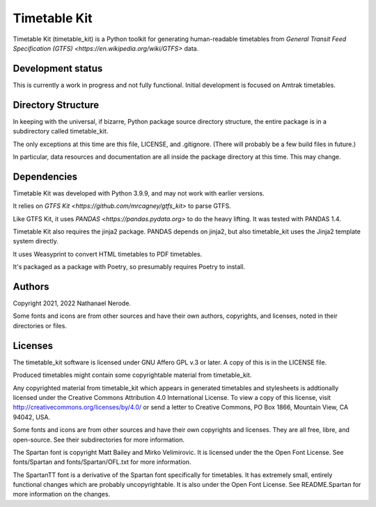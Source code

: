 Timetable Kit
*************

Timetable Kit (timetable_kit) is a Python toolkit for generating human-readable timetables from `General Transit Feed Specification (GTFS) <https://en.wikipedia.org/wiki/GTFS>` data.

Development status
==================
This is currently a work in progress and not fully functional.
Initial development is focused on Amtrak timetables.

Directory Structure
===================
In keeping with the universal, if bizarre, Python package source directory structure,
the entire package is in a subdirectory called timetable_kit.

The only exceptions at this time are this file, LICENSE, and .gitignore.
(There will probably be a few build files in future.)

In particular, data resources and documentation are all inside the package directory at
this time.  This may change.

Dependencies
============
Timetable Kit was developed with Python 3.9.9, and may not work with earlier versions.

It relies on `GTFS Kit <https://github.com/mrcagney/gtfs_kit>` to parse GTFS.

Like GTFS Kit, it uses `PANDAS <https://pandas.pydata.org>` to do the heavy lifting.
It was tested with PANDAS 1.4.

Timetable Kit also requires the jinja2 package.  PANDAS depends on jinja2, but also
timetable_kit uses the Jinja2 template system directly.

It uses Weasyprint to convert HTML timetables to PDF timetables.

It's packaged as a package with Poetry, so presumably requires Poetry to install.

Authors
=======
Copyright 2021, 2022 Nathanael Nerode.

Some fonts and icons are from other sources and have their own authors, copyrights,
and licenses, noted in their directories or files.

Licenses
========
The timetable_kit software is licensed under GNU Affero GPL v.3 or later.
A copy of this is in the LICENSE file.

Produced timetables might contain some copyrightable material from timetable_kit.

Any copyrighted material from timetable_kit which appears in generated timetables and
stylesheets is addtionally licensed under the 
Creative Commons Attribution 4.0 International License.
To view a copy of this license, visit
http://creativecommons.org/licenses/by/4.0/
or send a letter to Creative Commons, PO Box 1866, Mountain View, CA 94042, USA.

Some fonts and icons are from other sources and have their own copyrights and licenses.
They are all free, libre, and open-source.  See their subdirectories for more information.

The Spartan font is copyright Matt Bailey and Mirko Velimirovic.
It is licensed under the the Open Font License.  See fonts/Spartan and fonts/Spartan/OFL.txt
for more information.

The SpartanTT font is a derivative of the Spartan font specifically for timetables.
It has extremely small, entirely functional changes which are probably uncopyrightable.
It is also under the Open Font License.  See README.Spartan for more information on the changes.
